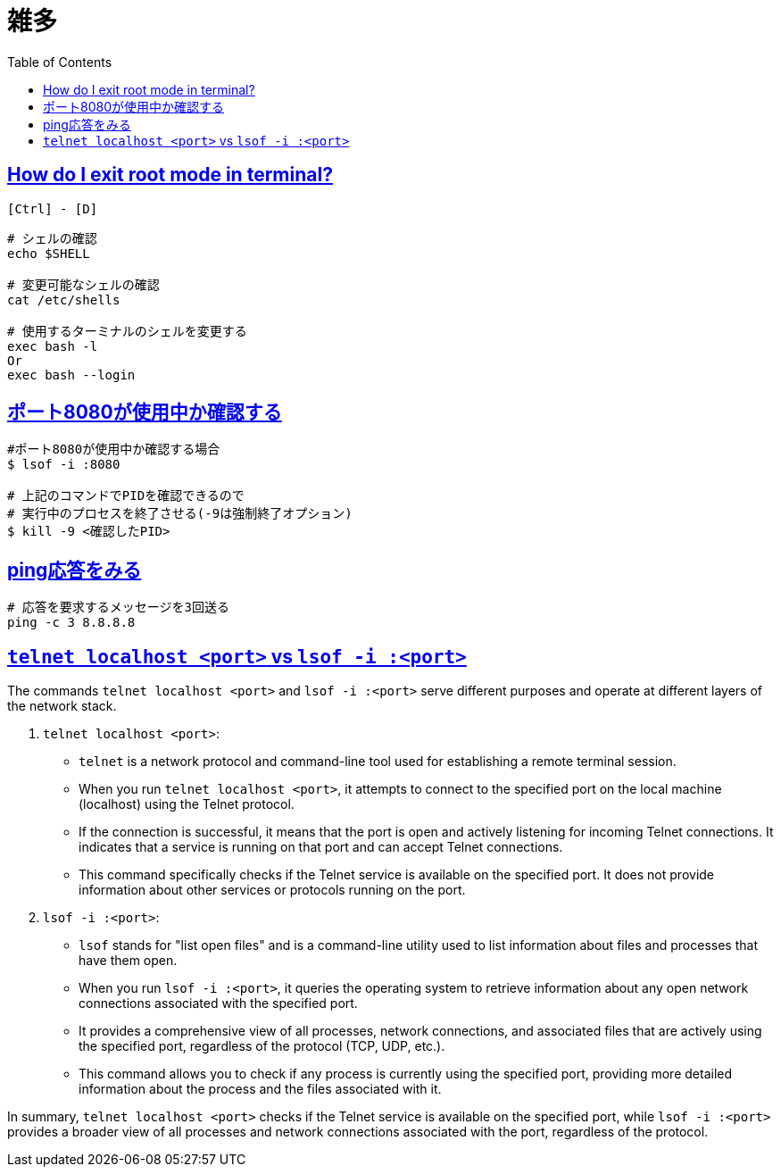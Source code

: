 = 雑多
:doctype: book
:icons: font
:source-highlighter: highlightjs
:toc: left
:toclevels: 3
:sectlinks:


== How do I exit root mode in terminal?

`[Ctrl] - [D]`
[source,shell]
----
# シェルの確認
echo $SHELL

# 変更可能なシェルの確認
cat /etc/shells

# 使用するターミナルのシェルを変更する
exec bash -l
Or
exec bash --login
----

== ポート8080が使用中か確認する

[source,shell]
----
#ポート8080が使用中か確認する場合 
$ lsof -i :8080 

# 上記のコマンドでPIDを確認できるので
# 実行中のプロセスを終了させる(-9は強制終了オプション)
$ kill -9 <確認したPID>
----

== ping応答をみる

[source,shell]
----
# 応答を要求するメッセージを3回送る
ping -c 3 8.8.8.8
----

== `telnet localhost <port>` vs `lsof -i :<port>`

The commands `telnet localhost <port>` and `lsof -i :<port>` serve different purposes and operate at different layers of the network stack.

1. `telnet localhost <port>`:
   - `telnet` is a network protocol and command-line tool used for establishing a remote terminal session.
   - When you run `telnet localhost <port>`, it attempts to connect to the specified port on the local machine (localhost) using the Telnet protocol.
   - If the connection is successful, it means that the port is open and actively listening for incoming Telnet connections. It indicates that a service is running on that port and can accept Telnet connections.
   - This command specifically checks if the Telnet service is available on the specified port. It does not provide information about other services or protocols running on the port.

2. `lsof -i :<port>`:
   - `lsof` stands for "list open files" and is a command-line utility used to list information about files and processes that have them open.
   - When you run `lsof -i :<port>`, it queries the operating system to retrieve information about any open network connections associated with the specified port.
   - It provides a comprehensive view of all processes, network connections, and associated files that are actively using the specified port, regardless of the protocol (TCP, UDP, etc.).
   - This command allows you to check if any process is currently using the specified port, providing more detailed information about the process and the files associated with it.

In summary, `telnet localhost <port>` checks if the Telnet service is available on the specified port, while `lsof -i :<port>` provides a broader view of all processes and network connections associated with the port, regardless of the protocol.